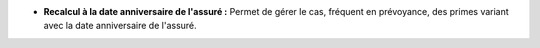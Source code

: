 - **Recalcul à la date anniversaire de l'assuré :** Permet de gérer le cas,
  fréquent en prévoyance, des primes variant avec la date anniversaire de
  l'assuré.
